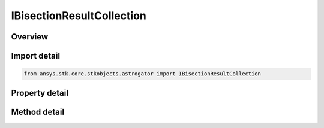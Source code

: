 IBisectionResultCollection
==========================

.. py:class:: ansys.stk.core.stkobjects.astrogator.IBisectionResultCollection

   object
   
   Bisection result collection.

.. py:currentmodule:: IBisectionResultCollection

Overview
--------

.. tab-set::

    .. tab-item:: Methods
        
        .. list-table::
            :header-rows: 0
            :widths: auto

            * - :py:attr:`~ansys.stk.core.stkobjects.astrogator.IBisectionResultCollection.item`
              - Allow you to iterate through the collection.
            * - :py:attr:`~ansys.stk.core.stkobjects.astrogator.IBisectionResultCollection.get_result_by_paths`
              - Return the result specified by the object/result names.

    .. tab-item:: Properties
        
        .. list-table::
            :header-rows: 0
            :widths: auto

            * - :py:attr:`~ansys.stk.core.stkobjects.astrogator.IBisectionResultCollection._NewEnum`
              - Allows you to enumerate through the collection.
            * - :py:attr:`~ansys.stk.core.stkobjects.astrogator.IBisectionResultCollection.count`
              - Returns the size of the collection.


Import detail
-------------

.. code-block:: python

    from ansys.stk.core.stkobjects.astrogator import IBisectionResultCollection


Property detail
---------------

.. py:property:: _NewEnum
    :canonical: ansys.stk.core.stkobjects.astrogator.IBisectionResultCollection._NewEnum
    :type: EnumeratorProxy

    Allows you to enumerate through the collection.

.. py:property:: count
    :canonical: ansys.stk.core.stkobjects.astrogator.IBisectionResultCollection.count
    :type: int

    Returns the size of the collection.


Method detail
-------------

.. py:method:: item(self, index: int) -> IBisectionResult
    :canonical: ansys.stk.core.stkobjects.astrogator.IBisectionResultCollection.item

    Allow you to iterate through the collection.

    :Parameters:

    **index** : :obj:`~int`

    :Returns:

        :obj:`~IBisectionResult`



.. py:method:: get_result_by_paths(self, objectPath: str, resultPath: str) -> IBisectionResult
    :canonical: ansys.stk.core.stkobjects.astrogator.IBisectionResultCollection.get_result_by_paths

    Return the result specified by the object/result names.

    :Parameters:

    **objectPath** : :obj:`~str`
    **resultPath** : :obj:`~str`

    :Returns:

        :obj:`~IBisectionResult`

